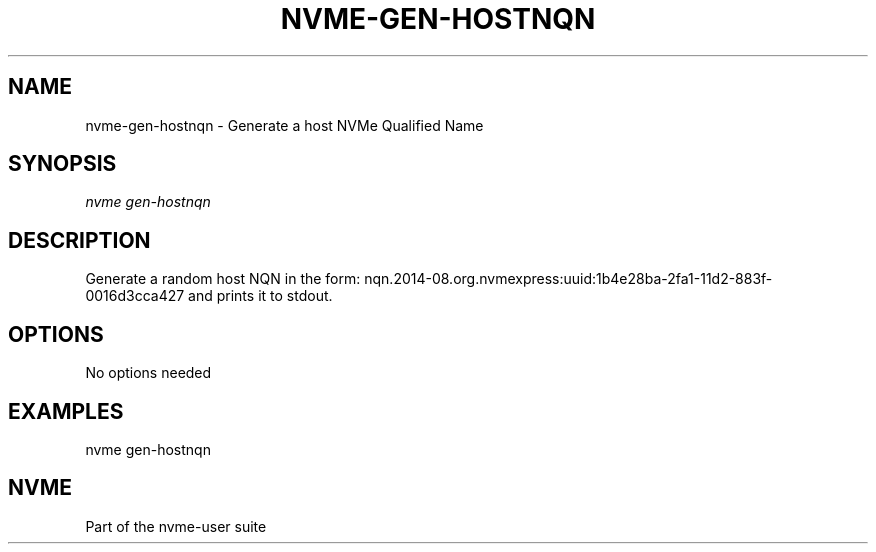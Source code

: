 '\" t
.\"     Title: nvme-gen-hostnqn
.\"    Author: [FIXME: author] [see http://docbook.sf.net/el/author]
.\" Generator: DocBook XSL Stylesheets v1.78.1 <http://docbook.sf.net/>
.\"      Date: 10/09/2019
.\"    Manual: NVMe Manual
.\"    Source: NVMe
.\"  Language: English
.\"
.TH "NVME\-GEN\-HOSTNQN" "1" "10/09/2019" "NVMe" "NVMe Manual"
.\" -----------------------------------------------------------------
.\" * Define some portability stuff
.\" -----------------------------------------------------------------
.\" ~~~~~~~~~~~~~~~~~~~~~~~~~~~~~~~~~~~~~~~~~~~~~~~~~~~~~~~~~~~~~~~~~
.\" http://bugs.debian.org/507673
.\" http://lists.gnu.org/archive/html/groff/2009-02/msg00013.html
.\" ~~~~~~~~~~~~~~~~~~~~~~~~~~~~~~~~~~~~~~~~~~~~~~~~~~~~~~~~~~~~~~~~~
.ie \n(.g .ds Aq \(aq
.el       .ds Aq '
.\" -----------------------------------------------------------------
.\" * set default formatting
.\" -----------------------------------------------------------------
.\" disable hyphenation
.nh
.\" disable justification (adjust text to left margin only)
.ad l
.\" -----------------------------------------------------------------
.\" * MAIN CONTENT STARTS HERE *
.\" -----------------------------------------------------------------
.SH "NAME"
nvme-gen-hostnqn \- Generate a host NVMe Qualified Name
.SH "SYNOPSIS"
.sp
.nf
\fInvme gen\-hostnqn\fR
.fi
.SH "DESCRIPTION"
.sp
Generate a random host NQN in the form: nqn\&.2014\-08\&.org\&.nvmexpress:uuid:1b4e28ba\-2fa1\-11d2\-883f\-0016d3cca427 and prints it to stdout\&.
.SH "OPTIONS"
.sp
No options needed
.SH "EXAMPLES"
.sp
nvme gen\-hostnqn
.SH "NVME"
.sp
Part of the nvme\-user suite
